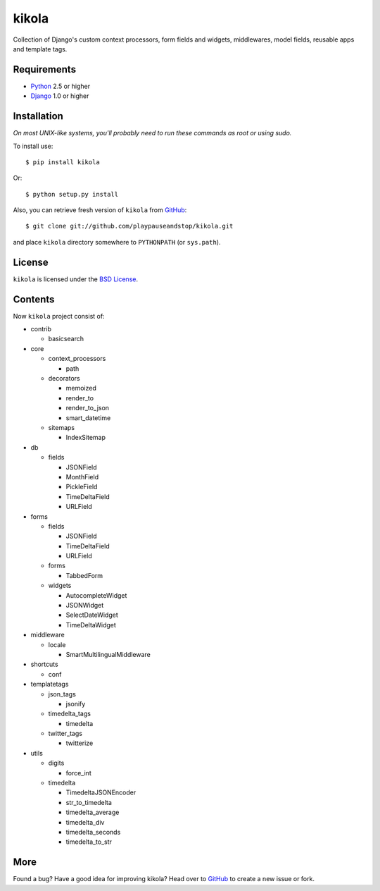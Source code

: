 ======
kikola
======

Collection of Django's custom context processors, form fields and widgets,
middlewares, model fields, reusable apps and template tags.

Requirements
============

* Python_ 2.5 or higher
* Django_ 1.0 or higher

.. _Python: http://www.python.org/
.. _Django: http://www.djangoproject.com/

Installation
============

*On most UNIX-like systems, you'll probably need to run these commands as root
or using sudo.*

To install use::

    $ pip install kikola

Or::

    $ python setup.py install

Also, you can retrieve fresh version of ``kikola`` from `GitHub
<http://github.com/playpauseandstop/kikola>`_::

    $ git clone git://github.com/playpauseandstop/kikola.git

and place ``kikola`` directory somewhere to ``PYTHONPATH`` (or ``sys.path``).

License
=======

``kikola`` is licensed under the `BSD License
<http://github.com/playpauseandstop/kikola/blob/master/LICENSE>`_.


Contents
========

Now ``kikola`` project consist of:

- contrib

  - basicsearch

- core

  - context_processors

    - path

  - decorators

    - memoized
    - render_to
    - render_to_json
    - smart_datetime

  - sitemaps

    - IndexSitemap

- db

  - fields

    - JSONField
    - MonthField
    - PickleField
    - TimeDeltaField
    - URLField

- forms

  - fields

    - JSONField
    - TimeDeltaField
    - URLField

  - forms

    - TabbedForm

  - widgets

    - AutocompleteWidget
    - JSONWidget
    - SelectDateWidget
    - TimeDeltaWidget

- middleware

  - locale

    - SmartMultilingualMiddleware

- shortcuts

  - conf

- templatetags

  - json_tags

    - jsonify

  - timedelta_tags

    - timedelta

  - twitter_tags

    - twitterize

- utils

  - digits

    - force_int

  - timedelta

    - TimedeltaJSONEncoder
    - str_to_timedelta
    - timedelta_average
    - timedelta_div
    - timedelta_seconds
    - timedelta_to_str

More
====

Found a bug? Have a good idea for improving kikola? Head over to `GitHub`_ to
create a new issue or fork.
